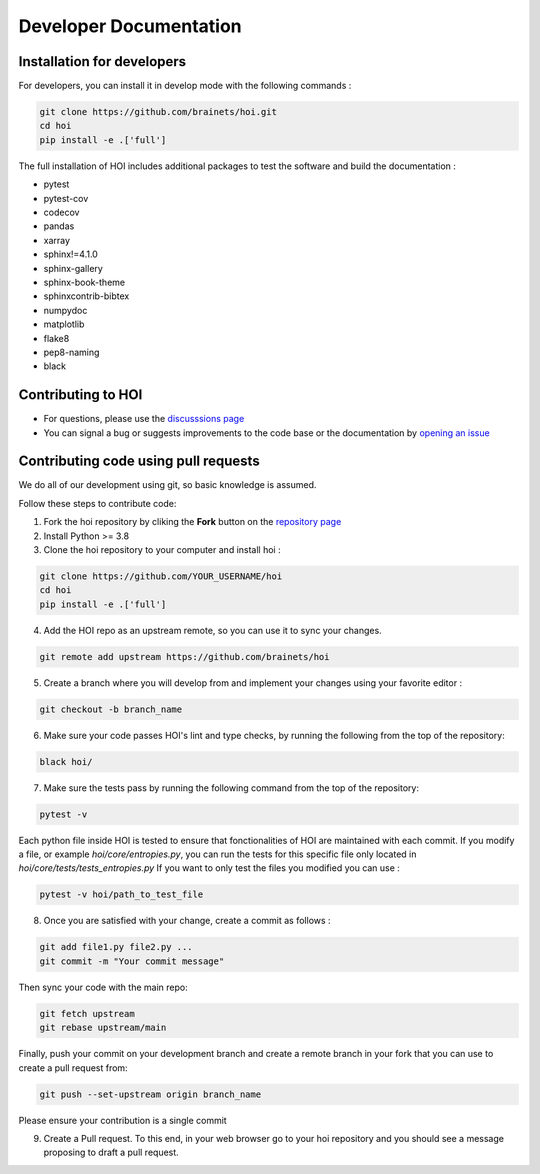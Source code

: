 Developer Documentation
=======================

Installation for developers
---------------------------

For developers, you can install it in develop mode with the following commands :

.. code-block:: shell

    git clone https://github.com/brainets/hoi.git
    cd hoi
    pip install -e .['full']

The full installation of HOI includes additional packages to test the software and build the documentation :

- pytest
- pytest-cov
- codecov
- pandas
- xarray
- sphinx!=4.1.0
- sphinx-gallery
- sphinx-book-theme
- sphinxcontrib-bibtex
- numpydoc
- matplotlib
- flake8
- pep8-naming
- black


Contributing to HOI
-------------------

- For questions, please use the `discusssions page <https://github.com/brainets/hoi/discussions>`_
- You can signal a bug or suggests improvements to the code base or the documentation by `opening an issue <https://github.com/brainets/hoi/issues>`_

Contributing code using pull requests
-------------------------------------

We do all of our development using git, so basic knowledge is assumed.

Follow these steps to contribute code:

1. Fork the hoi repository by cliking the **Fork** button on the `repository page <https://github.com/brainets/hoi>`_
2. Install Python >= 3.8
3. Clone the hoi repository to your computer and install hoi :

.. code-block:: shell

    git clone https://github.com/YOUR_USERNAME/hoi
    cd hoi
    pip install -e .['full']

4. Add the HOI repo as an upstream remote, so you can use it to sync your changes. 

.. code-block:: shell

    git remote add upstream https://github.com/brainets/hoi

5. Create a branch where you will develop from and implement your changes using your favorite editor  :

.. code-block:: shell

    git checkout -b branch_name

6. Make sure your code passes HOI's lint and type checks, by running the following from the top of the repository:

.. code-block:: shell

    black hoi/

7. Make sure the tests pass by running the following command from the top of the repository:

.. code-block:: shell

    pytest -v

Each python file inside HOI is tested to ensure that fonctionalities of HOI are maintained with each commit. If you modify a file, or example `hoi/core/entropies.py`, you can run the tests for this specific file only located in `hoi/core/tests/tests_entropies.py` If you want to only test the files you modified you can use :

.. code-block:: shell

    pytest -v hoi/path_to_test_file

8. Once you are satisfied with your change, create a commit as follows :

.. code-block:: shell

    git add file1.py file2.py ...
    git commit -m "Your commit message"

Then sync your code with the main repo:

.. code-block:: shell

    git fetch upstream
    git rebase upstream/main

Finally, push your commit on your development branch and create a remote branch in your fork that you can use to create a pull request from:

.. code-block:: shell

    git push --set-upstream origin branch_name

Please ensure your contribution is a single commit

9. Create a Pull request. To this end, in your web browser go to your hoi repository and you should see a message proposing to draft a pull request.
